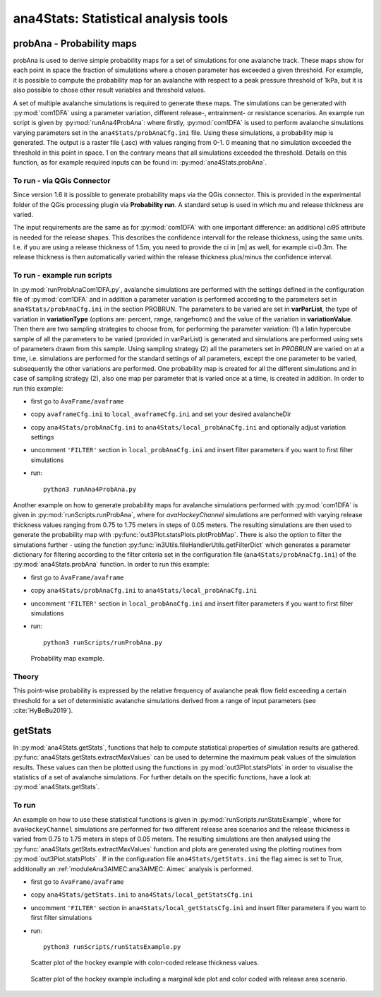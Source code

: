 
######################################
ana4Stats: Statistical analysis tools
######################################


probAna - Probability maps
==========================

probAna is used to derive simple probability maps for a set of simulations for one avalanche track.
These maps show for each point in space the fraction of simulations where a chosen parameter has exceeded a given threshold.
For example, it is possible to compute the probability map for an avalanche with respect to a
peak pressure threshold of 1kPa, but it is also possible to chose other result variables and threshold values.

A set of multiple avalanche simulations is required to generate these maps. The simulations can be generated with :py:mod:`com1DFA`
using a parameter variation, different release-, entrainment- or resistance scenarios.
An example run script is given by :py:mod:`runAna4ProbAna`: where firstly, :py:mod:`com1DFA` is used to
perform avalanche simulations varying parameters set in the ``ana4Stats/probAnaCfg.ini`` file.
Using these simulations, a probability map is generated.
The output is a raster file (.asc) with values ranging from 0-1. 0 meaning that no simulation exceeded the threshold
in this point in space. 1 on the contrary means that all simulations exceeded the threshold.
Details on this function, as for example required inputs can be found in: :py:mod:`ana4Stats.probAna`.

To run - via QGis Connector
---------------------------

Since version 1.6 it is possible to generate probability maps via the QGis connector. This is provided in the
experimental folder of the QGis processing plugin via **Probability run**. A standard setup is used in which mu and
release thickness are varied.

The input requirements are the same as for :py:mod:`com1DFA` with one important difference: an additional *ci95*
attribute is needed for the release shapes.
This describes the confidence intervall for the release thickness, using the same units. I.e. if you are using a
release thickness of 1.5m, you need to provide the ci in [m] as well, for example ci=0.3m. The release thickness is
then automatically varied within the release thickness plus/minus the confidence interval.


To run - example run scripts
----------------------------
In :py:mod:`runProbAnaCom1DFA.py`, avalanche simulations are performed with the settings defined in the configuration file of
:py:mod:`com1DFA` and in addition a parameter variation is performed according to the parameters
set in ``ana4Stats/probAnaCfg.ini`` in the section PROBRUN.
The parameters to be varied are set in **varParList**, the type of variation in **variationType**
(options are: percent, range, rangefromci) and the value of the variation in **variationValue**.
Then there are two sampling strategies to choose from, for performing the parameter variation:
(1) a latin hypercube sample of all the parameters to be varied (provided in varParList)
is generated and simulations are performed using sets of parameters drawn from this sample.
Using sampling strategy (2) all the parameters set in *PROBRUN* are varied on at a time, i.e.
simulations are performed for the standard settings of all parameters,
except the one parameter to be varied, subsequently the other variations are performed.
One probability map is created for all the different simulations and in case of sampling strategy (2),
also one map per parameter that is varied once at a time, is created in addition.
In order to run this example:

* first go to ``AvaFrame/avaframe``
* copy ``avaframeCfg.ini`` to ``local_avaframeCfg.ini`` and set your desired avalancheDir
* copy ``ana4Stats/probAnaCfg.ini`` to ``ana4Stats/local_probAnaCfg.ini`` and optionally adjust variation settings
* uncomment ``'FILTER'`` section in ``local_probAnaCfg.ini`` and insert filter parameters if you want to first filter simulations
* run::

      python3 runAna4ProbAna.py


Another example on how to generate probability maps for avalanche simulations performed with :py:mod:`com1DFA`
is given in :py:mod:`runScripts.runProbAna`, where for *avaHockeyChannel* simulations are performed with
varying release thickness values ranging from 0.75 to 1.75 meters in steps of 0.05 meters.
The resulting simulations are then used to generate the probability map with :py:func:`out3Plot.statsPlots.plotProbMap`. There is also the option
to filter the simulations further - using the function :py:func:`in3Utils.fileHandlerUtils.getFilterDict` which generates a
parameter dictionary for filtering according to the filter criteria set in the
configuration file (``ana4Stats/probAnaCfg.ini``) of the :py:mod:`ana4Stats.probAna` function.
In order to run this example:

* first go to ``AvaFrame/avaframe``
* copy ``ana4Stats/probAnaCfg.ini`` to ``ana4Stats/local_probAnaCfg.ini``
* uncomment ``'FILTER'`` section in ``local_probAnaCfg.ini`` and insert filter parameters if you want to first filter simulations
* run::

      python3 runScripts/runProbAna.py


.. figure:: _static/avaHockeyChannel_probMap_lim1.0.png
    :width: 90%

    Probability map example.


.. _Theory:

Theory
-----------
This point-wise probability is expressed by the relative
frequency of avalanche peak flow field exceeding a certain threshold for a set of deterministic avalanche simulations
derived from a range of input parameters (see :cite:`HyBeBu2019`).


getStats
==========================

In :py:mod:`ana4Stats.getStats`, functions that help to compute statistical properties of simulation results are gathered.
:py:func:`ana4Stats.getStats.extractMaxValues` can be used to determine the maximum peak values of the simulation results.
These values can then be plotted using the functions in :py:mod:`out3Plot.statsPlots` in order to visualise the statistics of
a set of avalanche simulations.
For further details on the specific functions, have a look at: :py:mod:`ana4Stats.getStats`.

To run
-------

An example on how to use these statistical functions is given in :py:mod:`runScripts.runStatsExample`, where
for ``avaHockeyChannel`` simulations are performed for two different release area scenarios and
the release thickness is varied from 0.75 to 1.75 meters in steps of 0.05 meters. The resulting
simulations are then analysed using the :py:func:`ana4Stats.getStats.extractMaxValues` function and plots are generated using the
plotting routines from :py:mod:`out3Plot.statsPlots` .
If in the configuration file ``ana4Stats/getStats.ini`` the flag aimec is set to True,
additionally an :ref:`moduleAna3AIMEC:ana3AIMEC: Aimec` analysis is performed.

* first go to ``AvaFrame/avaframe``
* copy ``ana4Stats/getStats.ini`` to ``ana4Stats/local_getStatsCfg.ini``
* uncomment ``'FILTER'`` section in ``ana4Stats/local_getStatsCfg.ini`` and insert filter parameters if you want to first filter simulations
* run::

      python3 runScripts/runStatsExample.py


.. figure:: _static/Scatter_pft_vs_pfv_dist_test.png
    :width: 90%

    Scatter plot of the hockey example with color-coded release thickness values.


.. figure:: _static/Scatterkde_pft_vs_pfv_dist_test.png
    :width: 90%

    Scatter plot of the hockey example including a marginal kde plot and color coded with release
    area scenario.
